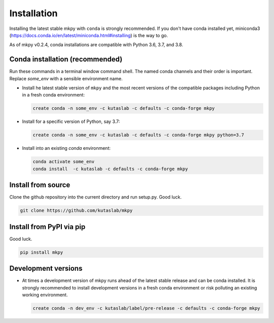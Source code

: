 Installation
============

Installing the latest stable mkpy with ``conda`` is strongly
recommended. If you don't have conda installed yet, miniconda3
(https://docs.conda.io/en/latest/miniconda.html#installing) is the way
to go.

As of mkpy v0.2.4, conda installations are compatible with Python 3.6,
3.7, and 3.8.


Conda installation (recommended)
--------------------------------

Run these commands in a terminal window command shell. The named conda
channels and their order is important. Replace `some_env` with a
sensible environment name.

* Install he latest stable version of ``mkpy`` and the most recent
  versions of the compatible packages including Python in a fresh
  conda environment:

  .. code-block:: bash

      create conda -n some_env -c kutaslab -c defaults -c conda-forge mkpy

* Install for a specific version of Python, say 3.7:

  .. code-block:: bash

      create conda -n some_env -c kutaslab -c defaults -c conda-forge mkpy python=3.7


* Install into an existing `conda` environment:

  .. code-block:: bash
  
      conda activate some_env
      conda install  -c kutaslab -c defaults -c conda-forge mkpy


Install from source
-------------------

Clone the github repository into the current directory and run
setup.py. Good luck. 

.. code-block:: bash

   git clone https://github.com/kutaslab/mkpy



Install from PyPI via pip 
-------------------------

Good luck.

.. code-block:: bash

    pip install mkpy


Development versions
--------------------

* At times a development version of mkpy runs ahead of the latest
  stable release and can be conda installed.  It is strongly
  recommended to install development versions in a fresh conda
  environment or risk polluting an existing working environment.

  .. code-block:: bash

      create conda -n dev_env -c kutaslab/label/pre-release -c defaults -c conda-forge mkpy

